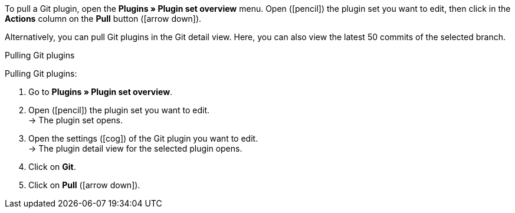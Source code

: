 To pull a Git plugin, open the *Plugins » Plugin set overview* menu. Open (icon:pencil[role=yellow]) the plugin set you want to edit, then click in the *Actions* column on the *Pull* button (icon:arrow-down[role=yellow]).

Alternatively, you can pull Git plugins in the Git detail view. Here, you can also view the latest 50 commits of the selected branch.

[.collapseBox]
.Pulling Git plugins
--
[.instruction]
Pulling Git plugins:

. Go to **Plugins » Plugin set overview**.
. Open (icon:pencil[role=yellow]) the plugin set you want to edit. +
→ The plugin set opens.
. Open the settings (icon:cog[]) of the Git plugin you want to edit. +
→ The plugin detail view for the selected plugin opens.
. Click on **Git**.
. Click on *Pull* (icon:arrow-down[role=yellow]).
--